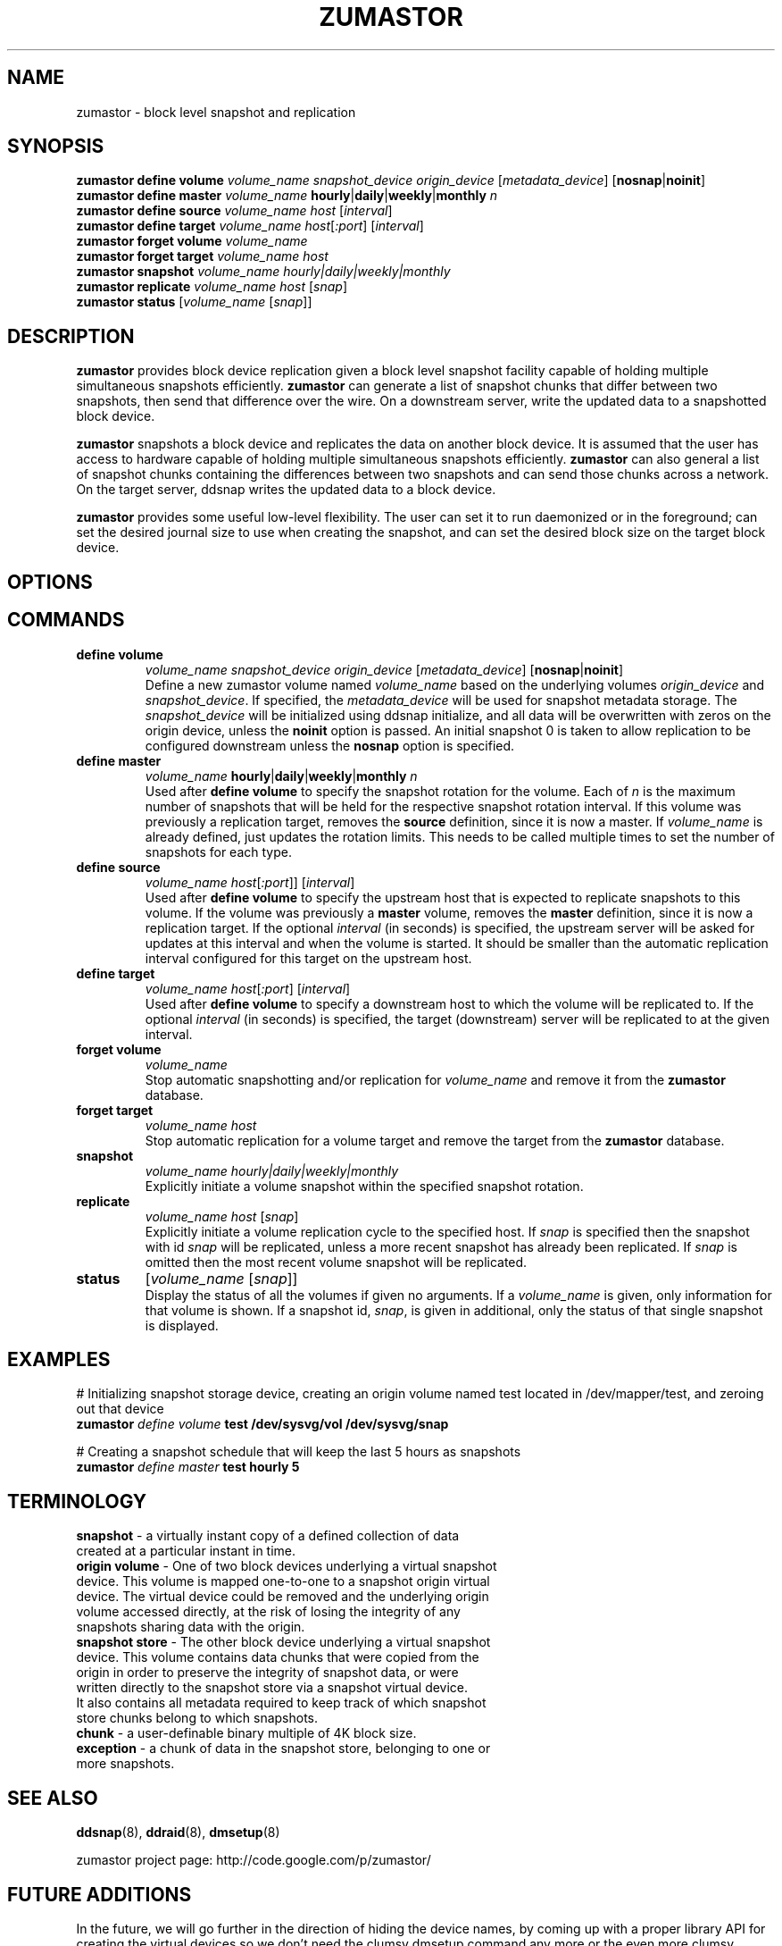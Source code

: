 .TH ZUMASTOR 8 "Jan 30, 2007" "Linux"
.SH NAME
zumastor \- block level snapshot and replication

\fB
.SH SYNOPSIS
.B zumastor define volume
.I volume_name snapshot_device origin_device \fP[\fImetadata_device\fP] [\fBnosnap\fP|\fBnoinit\fP]
.br
.B zumastor define master
.I volume_name \fP\fBhourly\fP|\fBdaily\fP|\fBweekly\fP|\fBmonthly \fIn
.br
.B zumastor define source
.I volume_name \fP\fIhost\fP [\fIinterval\fP]
.br
.B zumastor define target
.I volume_name \fP\fIhost\fP[\fI:port\fP] [\fIinterval\fP]
.br
.B zumastor forget volume
.I volume_name
.br
.B zumastor forget target
.I volume_name host
.br
.B zumastor snapshot
.I volume_name hourly|daily|weekly|monthly
.br
.B zumastor replicate
.I volume_name host \fP[\fIsnap\fP]
.br
.B zumastor status
[\fIvolume_name\fP [\fIsnap\fP]]

.SH DESCRIPTION
\fBzumastor\fP provides block device replication given a block level snapshot facility capable of holding multiple simultaneous snapshots efficiently. \fBzumastor\fP can generate a list of snapshot chunks that differ between two snapshots, then send that difference over the wire. On a downstream server, write the updated data to a snapshotted block device.

\fBzumastor\fP snapshots a block device and replicates the data on another block device. It is assumed that the user has access to hardware capable of holding multiple simultaneous snapshots efficiently.
\fBzumastor\fP can also general a list of snapshot chunks containing the differences between two snapshots and can send those chunks across a network. On the target server, ddsnap writes the updated data to a block device.

\fBzumastor\fP provides some useful low\-level flexibility. The user can set it to run daemonized or in the foreground; can set the desired journal size to use when creating the snapshot, and can set the desired block size on the target block device.

.SH OPTIONS

.SH COMMANDS
.IP \fBdefine\ \fBvolume\fP 
.I volume_name snapshot_device origin_device \fP[\fImetadata_device\fP] [\fBnosnap\fP|\fBnoinit\fP]
.br
Define a new zumastor volume named \fIvolume_name\fP based on the underlying volumes \fIorigin_device\fP and \fIsnapshot_device\fP.  If specified, the \fImetadata_device\fP will be used for snapshot metadata storage.  The \fIsnapshot_device\fP will be initialized using ddsnap initialize, and all data will be overwritten with zeros on the origin device, unless the \fBnoinit\fP option is passed.  An initial snapshot 0 is taken to allow replication to be configured downstream unless the \fBnosnap\fP option is specified.
.IP \fBdefine\ \fBmaster\fP
.I volume_name \fP\fBhourly\fP|\fBdaily\fP|\fBweekly\fP|\fBmonthly \fIn
.br
Used after \fBdefine\fP \fBvolume\fP to specify the snapshot rotation for the volume. Each of \fIn\fP is the maximum number of snapshots that will be held for the respective snapshot rotation interval. If this volume was previously a replication target, removes the \fBsource\fP definition, since it is now a master. If \fIvolume_name\fP is already defined, just updates the rotation limits.  This needs to be called multiple times to set the number of snapshots for each type.
.IP \fBdefine\ \fBsource\fP
.I volume_name
\fIhost\fP[\fI:port\fP]] [\fIinterval\fP]
.br
Used after \fBdefine\fP \fBvolume\fP to specify the upstream host that is expected to replicate snapshots to this volume. If the volume was previously a \fBmaster\fP volume, removes the \fBmaster\fP definition, since it is now a replication target.  If the optional \fIinterval\fP (in seconds) is specified, the upstream server will be asked for updates at this interval and when the volume is started.  It should be smaller than the automatic replication interval configured for this target on the upstream host.
.IP \fBdefine\ \fBtarget\fP
.I volume_name \fP\fIhost\fP[\fI:port\fP] [\fIinterval\fP]
.br
Used after \fBdefine\fP \fBvolume\fP to specify a downstream host to which the volume will be replicated to.  If the optional \fIinterval\fP (in seconds) is specified, the target (downstream) server will be replicated to at the given interval.
.IP \fBforget\ \fBvolume\fP
.I volume_name
.br
Stop automatic snapshotting and/or replication for \fIvolume_name\fP and remove it from the \fBzumastor\fP database.
.IP \fBforget\ \fBtarget\fP
.I volume_name host
.br
Stop automatic replication for a volume target and remove the target from the \fBzumastor\fP database.
.IP \fBsnapshot\fP
.I volume_name hourly|daily|weekly|monthly
.br
Explicitly initiate a volume snapshot within the specified snapshot rotation.
.IP \fBreplicate\fP
.I volume_name host \fP[\fIsnap\fP]
.br
Explicitly initiate a volume replication cycle to the specified host. If \fIsnap\fP is specified then the snapshot with id \fIsnap\fP will be replicated, unless a more recent snapshot has already been replicated. If \fIsnap\fP is omitted then the most recent volume snapshot will be replicated.
.IP \fBstatus\fP
[\fIvolume_name\fP [\fIsnap\fP]]
.br
Display the status of all the volumes if given no arguments.  If a \fIvolume_name\fP is given, only information for that volume is shown.  If a snapshot id, \fIsnap\fP, is given in additional, only the status of that single snapshot is displayed.

.SH EXAMPLES
# Initializing snapshot storage device, creating an origin volume named test located in /dev/mapper/test, and zeroing out that device
.TP
.B
\fBzumastor\fP \fIdefine volume\fP test /dev/sysvg/vol /dev/sysvg/snap
.PP
# Creating a snapshot schedule that will keep the last 5 hours as snapshots
.TP
.B
\fBzumastor\fP \fIdefine master\fP test hourly 5
.PP

.SH TERMINOLOGY
.TP
\fBsnapshot\fP \- a virtually instant copy of a defined collection of data created at a particular instant in time.
.TP
\fBorigin volume\fP \- One of two block devices underlying a virtual snapshot device.  This volume is mapped one-to-one to a snapshot origin virtual device.  The virtual device could be removed and the underlying origin volume accessed directly, at the risk of losing the integrity of any snapshots sharing data with the origin.
.TP
\fBsnapshot store\fP \- The other block device underlying a virtual snapshot device.  This volume contains data chunks that were copied from the origin in order to preserve the integrity of snapshot data, or were written directly to the snapshot store via a snapshot virtual device.  It also contains all metadata required to keep track of which snapshot store chunks belong to which snapshots.
.TP
\fBchunk\fP \- a user-definable binary multiple of 4K block size.
.TP
\fBexception\fP \- a chunk of data in the snapshot store, belonging to one or more snapshots.
.SH SEE ALSO
\fBddsnap\fP(8), \fBddraid\fP(8), \fBdmsetup\fP(8)

zumastor project page: http://code.google.com/p/zumastor/
.SH FUTURE ADDITIONS
In the future, we will go further in the direction of hiding the device names, by coming up with a proper library API for creating the virtual devices so we don't need the clumsy dmsetup command any more or the even more clumsy libdevmapper interface, or worse yet, the devmapper ioctl interface.  Our library interface might even offer the option of creating a virtual device with no name, it just gives the program a FD for a device that we set (somehow) to be a virtual origin or snapshot.  No device name ever appears on the filesystem.  I have some misgivings about this idea because we then invite the situation where we can have multiple virtual devices on the same host, referring to the same snapshot.  This ought to work for fine for our \fBddsnap\fP and ddraid devices because they are designed as cluster devices, but I dunno.  I'm still mulliing over the right thing to do there.  This is just to let everybody know that the deficiencies of the current scheme are known, they are being thought about, and for now the result is some visible warts.
.SH BUGS
Please report bugs at \fBhttp://code.google.com/p/zumastor\fP or mail them to \fBzumastor@googlegroups.com\fP.
.SH VERSION
This man page is current for version 0.5 of \fBhotcakes\fP.
.SH AUTHORS
.TP
Man page written by Jane Chiu and Jyoti Sood. 
.SH CREDITS
.TP
\fBddsnap\fP is distributed under the GNU public license, version 2.  See the file COPYING for details.
.TP
This program uses zlib compression library and popt library.  Many people sent patches, lent machines, gave advice and were generally helpful.
.SH THANKS
.TP
Thanks to Google, Red Hat and Sistina Software for supporting this work.  Special thanks to: Mike Todd, Joseph Dries, Douglas Merril and Matthew O'Keefe.
.TP
The home page of \fBzumastor\fP is \fBhttp://code.google.com/p/zumastor\fP.  This site may cover questions unanswered by this manual page.  Mailing lists for support and development are available at zumastor@googlegroups.com
